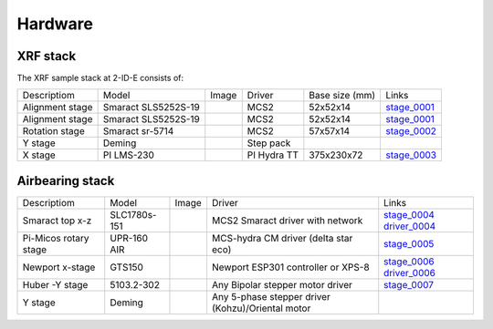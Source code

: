 Hardware
========

XRF stack
---------

The XRF sample stack at 2-ID-E consists of:

.. _stage_0001: https://www.smaract.com/pdf-details/en/cls-5252-linear-stage-with-edu
.. _stage_0002: https://www.smaract.com/pdf-details/en/sr-5714
.. _stage_0003: https://www.pi-usa.us/fileadmin/user_upload/pi_us/files/product_datasheets/Linear_Motor_Translation_Stage_LMS_Family.pdf

+---------------------+-----------------------+------------------+------------+------------------+---------------------------------+
| Descriptiom         | Model                 |      Image       |   Driver   |  Base size (mm)  |   Links                         | 
+---------------------+-----------------------+------------------+------------+------------------+---------------------------------+
| Alignment stage     | Smaract SLS5252S-19   |    |00001|       |    MCS2    |   52x52x14       |  `stage_0001`_                  |
+---------------------+-----------------------+------------------+------------+------------------+---------------------------------+
| Alignment stage     | Smaract SLS5252S-19   |    |00001|       |    MCS2    |   52x52x14       |  `stage_0001`_                  |
+---------------------+-----------------------+------------------+------------+------------------+---------------------------------+
| Rotation stage      | Smaract sr-5714       |    |00002|       |    MCS2    |   57x57x14       |  `stage_0002`_                  |
+---------------------+-----------------------+------------------+------------+------------------+---------------------------------+
|      Y stage        | Deming                |                  | Step pack  |                  |                                 |
+---------------------+-----------------------+------------------+------------+------------------+---------------------------------+
|      X stage        | PI LMS-230            |    |00003|       |PI Hydra TT |   375x230x72     |  `stage_0003`_                  |
+---------------------+-----------------------+------------------+------------+------------------+---------------------------------+

Airbearing stack
----------------

.. _stage_0004: https://www.smaract.com/en/linear-stages/product/slc-1780
.. _stage_0005: https://www.micosusa.com/old/UPR_160A.html
.. _stage_0006: https://www.newport.com/p/GTS150
.. _stage_0007: https://www.xhuber.com/en/products/1-components/11-translation/z-stages/5103a20-40/

.. _driver_0004: https://www.smaract.com/en/control-systems-and-software/product/mcs2
.. _driver_0006: https://www.newport.com/p/ESP301-3N

+--------------------------+---------------+------------------+----------------------------------------------------+---------------------------------+
| Descriptiom              | Model         |      Image       |                   Driver                           |   Links                         | 
+--------------------------+---------------+------------------+----------------------------------------------------+---------------------------------+
| Smaract  top x-z         | SLC1780s-151  |    |00004|       |  MCS2 Smaract driver with network                  |  `stage_0004`_ `driver_0004`_   |
+--------------------------+---------------+------------------+----------------------------------------------------+---------------------------------+
| Pi-Micos  rotary stage   | UPR-160 AIR   |    |00005|       |  MCS-hydra CM driver (delta star eco)              |  `stage_0005`_                  |
+--------------------------+---------------+------------------+----------------------------------------------------+---------------------------------+
| Newport   x-stage        | GTS150        |    |00006|       |  Newport ESP301 controller or XPS-8                |  `stage_0006`_ `driver_0006`_   |
+--------------------------+---------------+------------------+----------------------------------------------------+---------------------------------+
| Huber -Y stage           | 5103.2-302    |    |00007|       |  Any Bipolar stepper motor driver                  |  `stage_0007`_                  |
+--------------------------+---------------+------------------+----------------------------------------------------+---------------------------------+
|      Y stage             | Deming        |                  | Any 5-phase stepper driver (Kohzu)/Oriental motor  |                                 |
+--------------------------+---------------+------------------+----------------------------------------------------+---------------------------------+


.. |00001| image:: ../img/CLS-5252.jpg 
    :width: 20pt
    :height: 20pt

.. |00002| image:: ../img/SR-5714.jpg 
    :width: 20pt
    :height: 20pt

.. |00003| image:: ../img/LMS-230.jpg 
    :width: 20pt
    :height: 20pt

.. |00004| image:: ../img/SLC1780s.jpg 
    :width: 20pt
    :height: 20pt

.. |00005| image:: ../img/UPR160F.jpg 
    :width: 20pt
    :height: 20pt

.. |00006| image:: ../img/MC-GTS150_400w.jpg 
    :width: 20pt
    :height: 20pt

.. |00007| image:: ../img/5103a20-40.png
    :width: 20pt
    :height: 20pt
